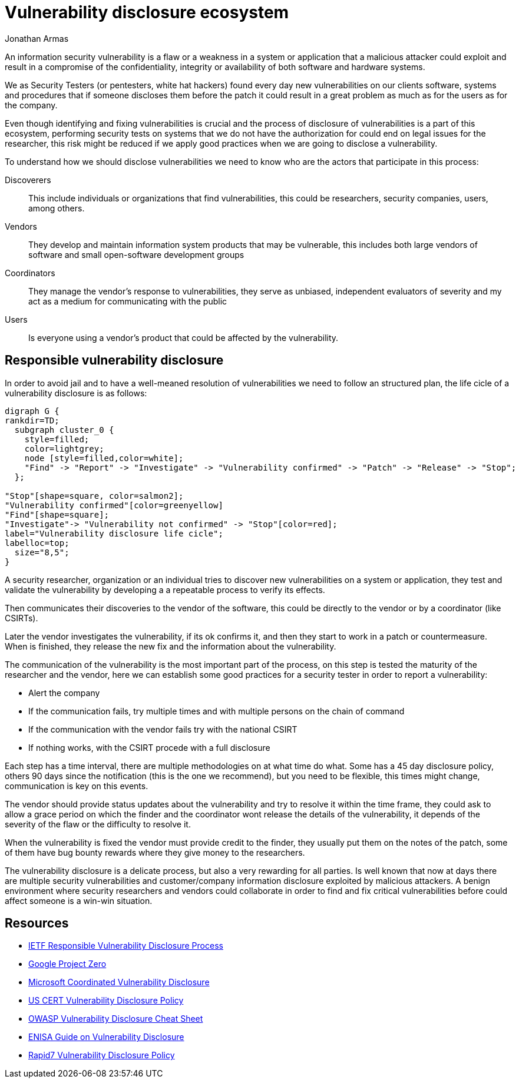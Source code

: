:slug: vulnerability-disclosure/
:date: 2018-10-25
:category: hacking
:subtitle: Responsible vulnerability disclosure
:tags: security, bug, vulnerability, pentesting
:image: hackers.png
:alt: Vulnerability disclosure
:description: When an information security analyst finds a new vulnerability in a system or application, either be intentionally or randomly, how he can procede to report it for further remediation? Here we are going to explain good practices of vulnerability disclosure.
:keywords: Security, CVE, Vulnerability, Pentesting, Disclosure, Policies.
:author: Jonathan Armas
:writer: johna
:name: Jonathan Armas
:about1: Systems Engineer, Security+
:about2: "Be formless, shapeless like water" Bruce Lee

= Vulnerability disclosure ecosystem

An information security vulnerability is
a flaw or a weakness in a system or application
that a malicious attacker could exploit
and result in a compromise of
the confidentiality, integrity or availability of
both software and hardware systems.

We as Security Testers
(or pentesters, white hat hackers)
found every day new vulnerabilities on
our clients software, systems and procedures
that if someone discloses them before the patch
it could result in a great problem
as much as for the users
as for the company.

Even though identifying and fixing vulnerabilities is crucial
and the process of disclosure of vulnerabilities is a part of this ecosystem,
performing security tests on systems
that we do not have the authorization for
could end on legal issues for the researcher,
this risk might be reduced
if we apply good practices
when we are going to disclose a vulnerability.

To understand how we should disclose vulnerabilities
we need to know who are the actors
that participate in this process:

Discoverers::
This include individuals or organizations
that find vulnerabilities,
this could be researchers, security companies, users, among others.

Vendors::
They develop and maintain information system products
that may be vulnerable,
this includes both large vendors of software
and small open-software development groups

Coordinators::
They manage the vendor's response to vulnerabilities,
they serve as unbiased, independent evaluators of severity
and my act as a medium for communicating with the public

Users::
Is everyone using a vendor's product
that could be affected by the vulnerability.

== Responsible vulnerability disclosure

In order to avoid jail
and to have a well-meaned resolution of vulnerabilities
we need to follow an structured plan,
the life cicle of a vulnerability disclosure is as follows:

["graphviz", "vulnlifecicle.png"]
----
digraph G {
rankdir=TD;
  subgraph cluster_0 {
    style=filled;
    color=lightgrey;
    node [style=filled,color=white];
    "Find" -> "Report" -> "Investigate" -> "Vulnerability confirmed" -> "Patch" -> "Release" -> "Stop";
  };

"Stop"[shape=square, color=salmon2];
"Vulnerability confirmed"[color=greenyellow]
"Find"[shape=square];
"Investigate"-> "Vulnerability not confirmed" -> "Stop"[color=red];
label="Vulnerability disclosure life cicle";
labelloc=top;
  size="8,5";
}
----

A security researcher, organization or an individual
tries to discover new vulnerabilities
on a system or application,
they test and validate the vulnerability
by developing a a repeatable process
to verify its effects.

Then communicates their discoveries
to the vendor of the software,
this could be directly to the vendor
or by a coordinator (like CSIRTs).

Later the vendor investigates the vulnerability,
if its ok confirms it,
and then they start to work
in a patch or countermeasure.
When is finished,
they release the new fix
and the information about the vulnerability.

The communication of the vulnerability
is the most important part of the process,
on this step is tested the maturity of the researcher and the vendor,
here we can establish some good practices
for a security tester
in order to report a vulnerability:

* Alert the company
* If the communication fails,
try multiple times
and with multiple persons on the chain of command
* If the communication with the vendor fails
try with the national CSIRT
* If nothing works, with the CSIRT procede with a full disclosure

Each step has a time interval,
there are multiple methodologies
on at what time do what.
Some has a 45 day disclosure policy,
others 90 days since the notification
(this is the one we recommend),
but you need to be flexible,
this times might change,
communication is key on this events.

The vendor should provide status updates about the vulnerability
and try to resolve it within the time frame,
they could ask to allow a grace period
on which the finder and the coordinator
wont release the details of the vulnerability,
it depends of the severity of the flaw
or the difficulty to resolve it.

When the vulnerability is fixed
the vendor must provide credit to the finder,
they usually put them on the notes of the patch,
some of them have bug bounty rewards
where they give money to the researchers.

The vulnerability disclosure is a delicate process,
but also a very rewarding for all parties.
Is well known that now at days
there are multiple security vulnerabilities
and customer/company information disclosure
exploited by malicious attackers.
A benign environment where
security researchers and vendors could collaborate
in order to find and fix critical vulnerabilities
before could affect someone is a win-win situation.

== Resources

* link:https://tools.ietf.org/html/draft-christey-wysopal-vuln-disclosure-00#section-3.3[IETF Responsible Vulnerability Disclosure Process]
* link:https://googleprojectzero.blogspot.com/2015/02/feedback-and-data-driven-updates-to.html[Google Project Zero]
* link:https://www.microsoft.com/en-us/msrc/cvd?rtc=1[Microsoft Coordinated Vulnerability Disclosure]
* link:https://vuls.cert.org/confluence/display/Wiki/Vulnerability+Disclosure+Policy[US CERT Vulnerability Disclosure Policy]
* link:https://www.owasp.org/index.php/Vulnerability_Disclosure_Cheat_Sheet[OWASP Vulnerability Disclosure Cheat Sheet]
* link:https://www.enisa.europa.eu/publications/vulnerability-disclosure[ENISA Guide on Vulnerability Disclosure]
* link:https://www.rapid7.com/security/disclosure/[Rapid7 Vulnerability Disclosure Policy]
